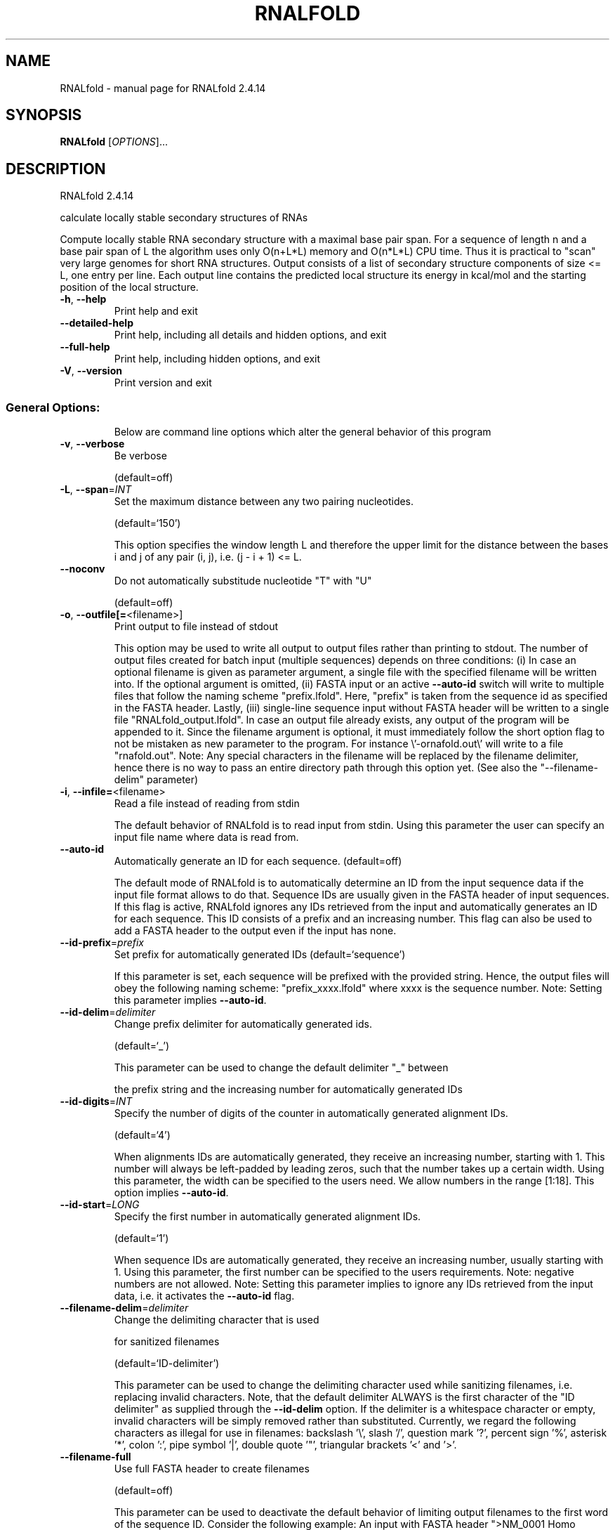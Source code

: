 .\" DO NOT MODIFY THIS FILE!  It was generated by help2man 1.47.10.
.TH RNALFOLD "1" "August 2019" "RNALfold 2.4.14" "User Commands"
.SH NAME
RNALfold \- manual page for RNALfold 2.4.14
.SH SYNOPSIS
.B RNALfold
[\fI\,OPTIONS\/\fR]...
.SH DESCRIPTION
RNALfold 2.4.14
.PP
calculate locally stable secondary structures of RNAs
.PP
Compute locally stable RNA secondary structure with a maximal base pair span.
For a sequence of length n and a base pair span of L the algorithm uses only
O(n+L*L) memory and O(n*L*L) CPU time. Thus it is practical to "scan" very
large genomes for short RNA structures.
Output consists of a list of secondary structure components of size <= L, one
entry per line. Each output line contains the predicted local structure its
energy in kcal/mol and the starting position of the local structure.
.TP
\fB\-h\fR, \fB\-\-help\fR
Print help and exit
.TP
\fB\-\-detailed\-help\fR
Print help, including all details and hidden
options, and exit
.TP
\fB\-\-full\-help\fR
Print help, including hidden options, and exit
.TP
\fB\-V\fR, \fB\-\-version\fR
Print version and exit
.SS "General Options:"
.IP
Below are command line options which alter the general behavior of this
program
.TP
\fB\-v\fR, \fB\-\-verbose\fR
Be verbose
.IP
(default=off)
.TP
\fB\-L\fR, \fB\-\-span\fR=\fI\,INT\/\fR
Set the maximum distance between any two
pairing nucleotides.
.IP
(default=`150')
.IP
This option specifies the window length L and therefore the upper limit for
the distance between the bases i and j of any pair (i, j), i.e. (j \- i + 1)
<= L.
.TP
\fB\-\-noconv\fR
Do not automatically substitude nucleotide
"T" with "U"
.IP
(default=off)
.TP
\fB\-o\fR, \fB\-\-outfile[=\fR<filename>]
Print output to file instead of stdout
.IP
This option may be used to write all output to output files rather than
printing to stdout. The number of output files created for batch input
(multiple sequences) depends on three conditions: (i) In case an optional
filename is given as parameter argument, a single file with the specified
filename will be written into. If the optional argument is omitted, (ii)
FASTA input or an active \fB\-\-auto\-id\fR switch will write to multiple files that
follow the naming scheme "prefix.lfold". Here, "prefix" is taken from the
sequence id as specified in the FASTA header. Lastly, (iii) single\-line
sequence input without FASTA header will be written to a single file
"RNALfold_output.lfold". In case an output file already exists, any output
of the program will be appended to it.
Since the filename argument is optional, it must immediately follow the short
option flag to not be mistaken as new parameter to the program. For instance
\e'\-ornafold.out\e' will write to a file "rnafold.out".
Note: Any special characters in the filename will be replaced by the filename
delimiter, hence there is no way to pass an entire directory path through
this option yet. (See also the "\-\-filename\-delim" parameter)
.TP
\fB\-i\fR, \fB\-\-infile=\fR<filename>
Read a file instead of reading from stdin
.IP
The default behavior of RNALfold is to read input from stdin. Using this
parameter the user can specify an input file name where data is read from.
.TP
\fB\-\-auto\-id\fR
Automatically generate an ID for each sequence.
(default=off)
.IP
The default mode of RNALfold is to automatically determine an ID from the
input sequence data if the input file format allows to do that. Sequence IDs
are usually given in the FASTA header of input sequences. If this flag is
active, RNALfold ignores any IDs retrieved from the input and automatically
generates an ID for each sequence. This ID consists of a prefix and an
increasing number. This flag can also be used to add a FASTA header to the
output even if the input has none.
.TP
\fB\-\-id\-prefix\fR=\fI\,prefix\/\fR
Set prefix for automatically generated IDs
(default=`sequence')
.IP
If this parameter is set, each sequence will be prefixed with the provided
string. Hence, the output files will obey the following naming scheme:
"prefix_xxxx.lfold" where xxxx is the sequence number. Note: Setting this
parameter implies \fB\-\-auto\-id\fR.
.TP
\fB\-\-id\-delim\fR=\fI\,delimiter\/\fR
Change prefix delimiter for automatically
generated ids.
.IP
(default=`_')
.IP
This parameter can be used to change the default delimiter "_" between
.IP
the prefix string and the increasing number for automatically generated IDs
.TP
\fB\-\-id\-digits\fR=\fI\,INT\/\fR
Specify the number of digits of the counter in
automatically generated alignment IDs.
.IP
(default=`4')
.IP
When alignments IDs are automatically generated, they receive an increasing
number, starting with 1. This number will always be left\-padded by leading
zeros, such that the number takes up a certain width. Using this parameter,
the width can be specified to the users need. We allow numbers in the range
[1:18]. This option implies \fB\-\-auto\-id\fR.
.TP
\fB\-\-id\-start\fR=\fI\,LONG\/\fR
Specify the first number in automatically
generated alignment IDs.
.IP
(default=`1')
.IP
When sequence IDs are automatically generated, they receive an increasing
number, usually starting with 1. Using this parameter, the first number can
be specified to the users requirements. Note: negative numbers are not
allowed.
Note: Setting this parameter implies to ignore any IDs retrieved from the
input data, i.e. it activates the \fB\-\-auto\-id\fR flag.
.TP
\fB\-\-filename\-delim\fR=\fI\,delimiter\/\fR
Change the delimiting character that is used
.IP
for sanitized filenames
.IP
(default=`ID\-delimiter')
.IP
This parameter can be used to change the delimiting character used while
sanitizing filenames, i.e. replacing invalid characters. Note, that the
default delimiter ALWAYS is the first character of the "ID delimiter" as
supplied through the \fB\-\-id\-delim\fR option. If the delimiter is a whitespace
character or empty, invalid characters will be simply removed rather than
substituted. Currently, we regard the following characters as illegal for use
in filenames: backslash '\e', slash '/', question mark '?', percent sign '%',
asterisk '*', colon ':', pipe symbol '|', double quote '"', triangular
brackets '<' and '>'.
.TP
\fB\-\-filename\-full\fR
Use full FASTA header to create filenames
.IP
(default=off)
.IP
This parameter can be used to deactivate the default behavior of limiting
output filenames to the first word of the sequence ID. Consider the following
example: An input with FASTA header ">NM_0001 Homo Sapiens some gene"
usually produces output files with the prefix "NM_0001" without the
additional data available in the FASTA header, e.g. "NM_0001.lfold". With
this flag set, no truncation of the output filenames is performed, i.e.
output filenames receive the full FASTA header data as prefixes. Note,
however, that invalid characters (such as whitespace) will be substituted by
a delimiting character or simply removed, (see also the parameter option
\fB\-\-filename\-delim\fR).
.TP
\fB\-\-commands=\fR<filename>
Read additional commands from file
.IP
Commands include hard and soft constraints, but also structure motifs in
hairpin and interior loops that need to be treeted differently. Furthermore,
commands can be set for unstructured and structured domains.
.SS "Algorithms:"
.IP
Select additional algorithms which should be included in the calculations.
The Minimum free energy (MFE) and a structure representative are calculated
in any case.
.TP
\fB\-z\fR, \fB\-\-zscore\fR[=\fI\,DOUBLE\/\fR]
Limit the output to predictions with a Z\-score
below a threshold
.IP
(default=`\-2')
.IP
This option activates z\-score regression using a trained SVM. Any predicted
structure that exceeds the specified threshold will be ommited from the
output.
Since the Z\-score threshold is given as a negative number, it must
immediately preceed the short option to not be mistaken as a separate
argument, e.g. \fB\-z\-2\fR.9 sets the threshold to a value of \fB\-2\fR.9
.TP
\fB\-g\fR, \fB\-\-gquad\fR
Incoorporate G\-Quadruplex formation into the
structure prediction algorithm
.IP
(default=off)
.TP
\fB\-\-shape=\fR<filename>
Use SHAPE reactivity data to guide structure
predictions.
.TP
\fB\-\-shapeMethod\fR=\fI\,D\/\fR/Z/W
Include SHAPE reactivity data according to a
particular method.
.IP
(default=`D')
.IP
The following methods can be used to convert SHAPE reactivities into pseudo
energy contributions.
.IP
\&'D': Convert by using a linear equation according to Deigan et al 2009. The
calculated pseudo energies will be applied for every nucleotide involved in a
stacked pair. This method is recognized by a capital 'D' in the provided
parameter, i.e.: \fB\-\-shapeMethod=\fR"D" is the default setting. The slope 'm'
and the intercept 'b' can be set to a non\-default value if necessary,
otherwise m=1.8 and b=\-0.6. To alter these parameters, e.g. m=1.9 and b=\-0.7,
use a parameter string like this: \fB\-\-shapeMethod=\fR"Dm1.9b\-0.7". You may also
provide only one of the two parameters like: \fB\-\-shapeMethod=\fR"Dm1.9" or
\fB\-\-shapeMethod=\fR"Db\-0.7".
.IP
\&'Z': Convert SHAPE reactivities to pseudo energies according to Zarringhalam
et al 2012. SHAPE reactivities will be converted to pairing probabilities by
using linear mapping. Aberration from the observed pairing probabilities will
be penalized during the folding recursion. The magnitude of the penalties can
affected by adjusting the factor beta (e.g. \fB\-\-shapeMethod=\fR"Zb0.8").
.IP
\&'W': Apply a given vector of perturbation energies to unpaired nucleotides
according to Washietl et al 2012. Perturbation vectors can be calculated by
using RNApvmin.
.TP
\fB\-\-shapeConversion\fR=\fI\,type\/\fR
Convert SHAPE reactivity according to a
particular model.
.IP
(default=`O')
.IP
This method allows one to specify the method or model used to convert SHAPE
reactivities to pairing (or unpaired) probabilities when using the SHAPE
approach of Zarringhalam et al. 2012. The following single letter types are
recognized:
.IP
\&'M': Use linear mapping according to Zarringhalam et al. 2012.
.IP
\&'C': Use a cutoff\-approach to divide into paired and unpaired nucleotides
(e.g. "C0.25")
.IP
\&'S': Skip the normalizing step since the input data already represents
probabilities for being unpaired rather than raw reactivity values
.IP
\&'L': Use a linear model to convert the reactivity into a probability for
being unpaired (e.g. "Ls0.68i0.2" to use a slope of 0.68 and an intercept
of 0.2)
.IP
\&'O': Use a linear model to convert the log of the reactivity into a
probability for being unpaired (e.g. "Os1.6i\-2.29" to use a slope of 1.6
and an intercept of \fB\-2\fR.29)
.SS "Model Details:"
.IP
You may tweak the energy model and pairing rules additionally using the
following parameters
.TP
\fB\-T\fR, \fB\-\-temp\fR=\fI\,DOUBLE\/\fR
Rescale energy parameters to a temperature of
temp C. Default is 37C.
.TP
\fB\-4\fR, \fB\-\-noTetra\fR
Do not include special tabulated stabilizing
energies for tri\-, tetra\- and hexaloop
hairpins.
.IP
(default=off)
.TP
\fB\-d\fR, \fB\-\-dangles\fR=\fI\,INT\/\fR
Change the dangling end model
(default=`2')
.IP
This option allows one to change the model "dangling end" energy
contributions, i.e. those additional contributions from bases adjacent to
helices in free ends and multi\-loops
With \fB\-d1\fR only unpaired bases can participate in at most one dangling end.
With \fB\-d2\fR this check is ignored, dangling energies will be added for the bases
adjacent to a helix on both sides in any case; this is the default for mfe
and partition function folding (\fB\-p\fR).
The option \fB\-d0\fR ignores dangling ends altogether (mostly  for debugging).
With \fB\-d3\fR mfe folding will allow coaxial stacking of adjacent helices in
multi\-loops. At the moment the implementation will not allow coaxial stacking
of the two interior pairs in a loop of degree 3 and works only for mfe
folding.
.IP
Note that with \fB\-d1\fR and \fB\-d3\fR only the MFE computations will be using this
setting while partition function uses \fB\-d2\fR setting, i.e. dangling ends will be
treated differently.
.TP
\fB\-\-noLP\fR
Produce structures without lonely pairs
(helices of length 1).
.IP
(default=off)
.IP
For partition function folding this only disallows pairs that can only occur
isolated. Other pairs may still occasionally occur as helices of length 1.
.TP
\fB\-\-noGU\fR
Do not allow GU pairs
.IP
(default=off)
.TP
\fB\-\-noClosingGU\fR
Do not allow GU pairs at the end of helices
.IP
(default=off)
.TP
\fB\-P\fR, \fB\-\-paramFile\fR=\fI\,paramfile\/\fR
Read energy parameters from paramfile, instead
of using the default parameter set.
.IP
Different sets of energy parameters for RNA and DNA should accompany your
distribution.
See the RNAlib documentation for details on the file format. When passing the
placeholder file name "DNA", DNA parameters are loaded without the need to
actually specify any input file.
.TP
\fB\-\-nsp\fR=\fI\,STRING\/\fR
Allow other pairs in addition to the usual
AU,GC,and GU pairs.
.IP
Its argument is a comma separated list of additionally allowed pairs. If the
first character is a "\-" then AB will imply that AB and BA are allowed
pairs.
e.g. RNALfold \fB\-nsp\fR \fB\-GA\fR  will allow GA and AG pairs. Nonstandard pairs are
given 0 stacking energy.
.TP
\fB\-e\fR, \fB\-\-energyModel\fR=\fI\,INT\/\fR
Rarely used option to fold sequences from the
artificial ABCD... alphabet, where A pairs B,
C\-D etc.  Use the energy parameters for GC
(\fB\-e\fR 1) or AU (\fB\-e\fR 2) pairs.
.SH REFERENCES
.I If you use this program in your work you might want to cite:

R. Lorenz, S.H. Bernhart, C. Hoener zu Siederdissen, H. Tafer, C. Flamm, P.F. Stadler and I.L. Hofacker (2011),
"ViennaRNA Package 2.0",
Algorithms for Molecular Biology: 6:26 

I.L. Hofacker, W. Fontana, P.F. Stadler, S. Bonhoeffer, M. Tacker, P. Schuster (1994),
"Fast Folding and Comparison of RNA Secondary Structures",
Monatshefte f. Chemie: 125, pp 167-188

R. Lorenz, I.L. Hofacker, P.F. Stadler (2016),
"RNA folding with hard and soft constraints",
Algorithms for Molecular Biology 11:1 pp 1-13

I.L. Hofacker, B. Priwitzer, and P.F. Stadler (2004),
"Prediction of Locally Stable RNA Secondary Structures for Genome-Wide Surveys",
Bioinformatics: 20, pp 186-190


.I The energy parameters are taken from:

D.H. Mathews, M.D. Disney, D. Matthew, J.L. Childs, S.J. Schroeder, J. Susan, M. Zuker, D.H. Turner (2004),
"Incorporating chemical modification constraints into a dynamic programming algorithm for prediction of RNA secondary structure",
Proc. Natl. Acad. Sci. USA: 101, pp 7287-7292

D.H Turner, D.H. Mathews (2009),
"NNDB: The nearest neighbor parameter database for predicting stability of nucleic acid secondary structure",
Nucleic Acids Research: 38, pp 280-282
.SH AUTHOR

Ivo L Hofacker, Peter F Stadler, Ronny Lorenz
.SH "REPORTING BUGS"

If in doubt our program is right, nature is at fault.
Comments should be sent to rna@tbi.univie.ac.at.
.SH "SEE ALSO"

RNAplfold(1) RNALalifold(1)
